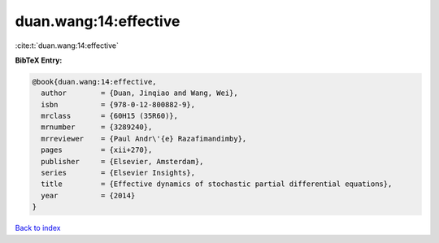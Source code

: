 duan.wang:14:effective
======================

:cite:t:`duan.wang:14:effective`

**BibTeX Entry:**

.. code-block:: bibtex

   @book{duan.wang:14:effective,
     author        = {Duan, Jinqiao and Wang, Wei},
     isbn          = {978-0-12-800882-9},
     mrclass       = {60H15 (35R60)},
     mrnumber      = {3289240},
     mrreviewer    = {Paul Andr\'{e} Razafimandimby},
     pages         = {xii+270},
     publisher     = {Elsevier, Amsterdam},
     series        = {Elsevier Insights},
     title         = {Effective dynamics of stochastic partial differential equations},
     year          = {2014}
   }

`Back to index <../By-Cite-Keys.html>`__
